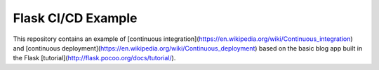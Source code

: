 Flask CI/CD Example
===================

This repository contains an example of 
[continuous integration](https://en.wikipedia.org/wiki/Continuous_integration) and
[continuous deployment](https://en.wikipedia.org/wiki/Continuous_deployment) based 
on the basic blog app built in the Flask [tutorial](http://flask.pocoo.org/docs/tutorial/).
